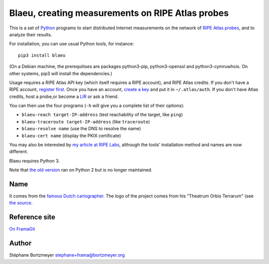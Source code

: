 Blaeu, creating measurements on RIPE Atlas probes
=================================================

This is a set of `Python <https://www.python.org/>`__ programs to start
distributed Internet measurements on the network of `RIPE Atlas
probes <https://atlas.ripe.net/>`__, and to analyze their results.

For installation, you can use usual Python tools, for instance:

::

    pip3 install blaeu

(On a Debian machine, the prerequitises are packages python3-pip,
python3-openssl and python3-cymruwhois. On other systems, pip3 will
install the dependencies.)

Usage requires a RIPE Atlas API key (which itself requires a RIPE
account), and RIPE Atlas credits. If you don't have a RIPE account,
`register first <https://access.ripe.net/>`__. Once you have an account,
`create a key <https://atlas.ripe.net/keys/>`__ and put it in
``~/.atlas/auth``. If you don't have Atlas credits, host a probe,or
become a
`LIR <https://www.ripe.net/manage-ips-and-asns/resource-management/faq/independent-resources/phase-three/what-is-a-local-internet-registry-lir>`__
or ask a friend.

You can then use the four programs (``-h`` will give you a complete list
of their options):

-  ``blaeu-reach target-IP-address`` (test reachability of the target,
   like ``ping``)
-  ``blaeu-traceroute target-IP-address`` (like ``traceroute``)
-  ``blaeu-resolve name`` (use the DNS to resolve the name)
-  ``blaeu-cert name`` (display the PKIX certificate)

You may also be interested by `my article at RIPE
Labs <https://labs.ripe.net/Members/stephane_bortzmeyer/using-ripe-atlas-to-debug-network-connectivity-problems>`__,
although the tools' installation method and names are now different.

Blaeu requires Python 3.

Note that `the old
version <https://github.com/RIPE-Atlas-Community/ripe-atlas-community-contrib>`__
ran on Python 2 but is no longer maintained.

Name
----

It comes from the `famous Dutch
cartographer <https://en.wikipedia.org/wiki/Willem_Blaeu>`__. The logo
of the project comes from his "Theatrum Orbis Terrarum" (see `the
source <https://commons.wikimedia.org/wiki/File:Blaeu_1645_-_Livonia_vulgo_Lyefland.jpg>`__.

Reference site
--------------

`On FramaGit <https://framagit.org/bortzmeyer/blaeu>`__

Author
------

Stéphane Bortzmeyer stephane+frama@bortzmeyer.org
